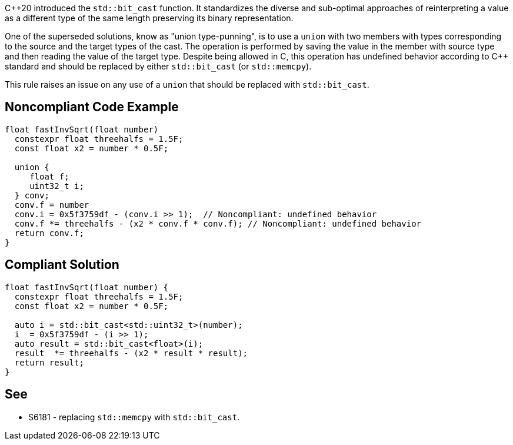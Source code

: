 {cpp}20 introduced the ``++std::bit_cast++`` function. It standardizes the diverse and sub-optimal approaches of reinterpreting a value as a different type of the same length preserving its binary representation.


One of the superseded solutions, know as "union type-punning", is to use a ``++union++`` with two members with types corresponding to the source and the target types of the cast. The operation is performed by saving the value in the member with source type and then reading the value of the target type. Despite being allowed in C, this operation has undefined behavior according to {cpp} standard and should be replaced by either ``++std::bit_cast++`` (or ``++std::memcpy++``).


This rule raises an issue on any use of a ``++union++`` that should be replaced with ``++std::bit_cast++``.

== Noncompliant Code Example

----
float fastInvSqrt(float number) 
  constexpr float threehalfs = 1.5F;	
  const float x2 = number * 0.5F;

  union { 
     float f;
     uint32_t i;
  } conv;
  conv.f = number
  conv.i = 0x5f3759df - (conv.i >> 1);  // Noncompliant: undefined behavior
  conv.f *= threehalfs - (x2 * conv.f * conv.f); // Noncompliant: undefined behavior
  return conv.f;
}
----

== Compliant Solution

----
float fastInvSqrt(float number) {
  constexpr float threehalfs = 1.5F;
  const float x2 = number * 0.5F;

  auto i = std::bit_cast<std::uint32_t>(number);
  i  = 0x5f3759df - (i >> 1);
  auto result = std::bit_cast<float>(i);
  result  *= threehalfs - (x2 * result * result);
  return result;
}
----

== See

* S6181 - replacing ``++std::memcpy++`` with ``++std::bit_cast++``.
